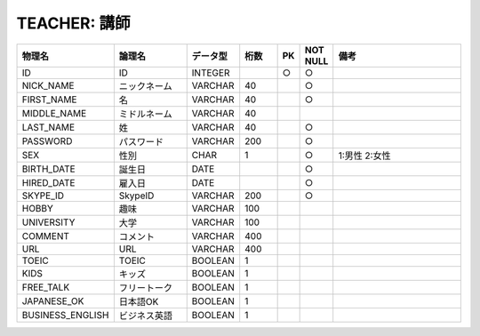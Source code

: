 TEACHER: 講師
=============

.. csv-table::
   :header: 物理名, 論理名, データ型, 桁数, PK, NOT NULL, 備考
   :widths: 20, 20, 10, 10, 4, 4, 40

   ID, ID, INTEGER, , ○, ○
   NICK_NAME, ニックネーム, VARCHAR, 40, , ○
   FIRST_NAME, 名, VARCHAR, 40, , ○
   MIDDLE_NAME, ミドルネーム, VARCHAR, 40
   LAST_NAME, 姓, VARCHAR, 40, , ○
   PASSWORD, パスワード, VARCHAR, 200, , ○
   SEX, 性別, CHAR, 1, , ○, 1:男性 2:女性
   BIRTH_DATE, 誕生日, DATE, , , ○
   HIRED_DATE, 雇入日, DATE, , , ○
   SKYPE_ID, SkypeID, VARCHAR, 200, , ○
   HOBBY, 趣味, VARCHAR, 100
   UNIVERSITY, 大学, VARCHAR, 100
   COMMENT, コメント, VARCHAR, 400
   URL, URL, VARCHAR, 400
   TOEIC, TOEIC, BOOLEAN, 1
   KIDS, キッズ, BOOLEAN, 1
   FREE_TALK, フリートーク, BOOLEAN, 1
   JAPANESE_OK, 日本語OK, BOOLEAN, 1
   BUSINESS_ENGLISH, ビジネス英語, BOOLEAN, 1
